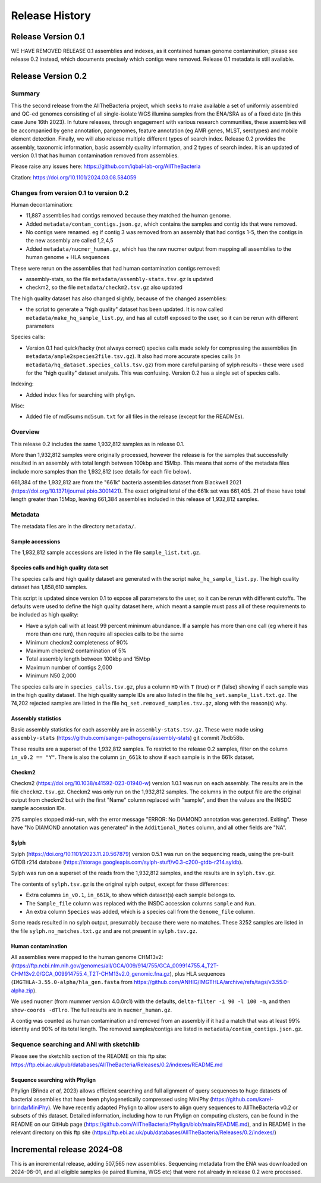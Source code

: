 ===============
Release History
===============

Release Version 0.1
===================

WE HAVE REMOVED RELEASE 0.1 assemblies and indexes,
as it contained human genome contamination;
please see release 0.2 instead, which documents precisely which contigs
were removed. Release 0.1 metadata is still available.

Release Version 0.2
===================

Summary
-------

This the second release from the AllTheBacteria project, which seeks to
make available a set of uniformly assembled and QC-ed genomes consisting
of all single-isolate WGS illumina samples from the ENA/SRA as of a fixed
date (in this case June 16th 2023). In future releases, through engagement with
various research communities, these assemblies will
be accompanied by gene annotation, pangenomes, feature annotation (eg
AMR genes, MLST, serotypes) and mobile element detection. Finally,
we will also release multiple different types of search index.
Release 0.2 provides the assembly, taxonomic information, basic
assembly quality information, and 2 types of search index. It is an updated
of version 0.1 that has human contamination removed from assemblies.

Please raise any issues here: https://github.com/iqbal-lab-org/AllTheBacteria

Citation: https://doi.org/10.1101/2024.03.08.584059


Changes from version 0.1 to version 0.2
---------------------------------------

Human decontamination:

* 11,887 assemblies had contigs removed because they matched the human genome.
* Added ``metadata/contam_contigs.json.gz``, which contains the samples and
  contig ids that were removed.
* No contigs were renamed. eg if contig 3 was removed from an assembly that had
  contigs 1-5, then the contigs in the new assembly are called 1,2,4,5
* Added ``metadata/nucmer_human.gz``, which has the raw nucmer output from
  mapping all assemblies to the human genome + HLA sequences

These were rerun on the assemblies that had human contamination contigs removed:

* assembly-stats, so the file ``metadata/assembly-stats.tsv.gz`` is updated
* checkm2, so the file ``metadata/checkm2.tsv.gz`` also updated

The high quality dataset has also changed slightly, because of the changed
assemblies:

* the script to generate a "high quality" dataset has been
  updated. It is now called ``metadata/make_hq_sample_list.py``, and has
  all cutoff exposed to the user, so it can be rerun with different
  parameters

Species calls:

* Version 0.1 had quick/hacky (not always correct) species calls made solely
  for compressing the assemblies (in ``metadata/ample2species2file.tsv.gz``).
  It also had more accurate species calls (in
  ``metadata/hq_dataset.species_calls.tsv.gz``) from more careful parsing of sylph
  results - these were used for the "high quality" dataset analysis. This was
  confusing. Version 0.2 has a single set of species calls.


Indexing:

* Added index files for searching with phylign.


Misc:

* Added file of md5sums ``md5sum.txt`` for all files in the release (except for the READMEs).


Overview
--------


This release 0.2 includes the same 1,932,812 samples as in release 0.1.

More than 1,932,812 samples were originally processed, however
the release is for the samples that successfully resulted in an
assembly with total length between 100kbp and 15Mbp. This means
that some of the metadata files include more samples than the
1,932,812 (see details for each file below).

661,384 of the 1,932,812 are from the "661k" bacteria assemblies dataset
from Blackwell 2021 (https://doi.org/10.1371/journal.pbio.3001421).
The exact original total of the 661k set was 661,405.
21 of these have total length greater than 15Mbp, leaving 661,384 assemblies
included in this release of 1,932,812 samples.

Metadata
--------

The metadata files are in the directory ``metadata/``.

Sample accessions
~~~~~~~~~~~~~~~~~

The 1,932,812 sample accessions are listed in the file
``sample_list.txt.gz``.


Species calls and high quality data set
~~~~~~~~~~~~~~~~~~~~~~~~~~~~~~~~~~~~~~~

The species calls and high quality dataset are generated with
the script ``make_hq_sample_list.py``.
The high quality dataset has 1,858,610 samples.

This script is updated since version 0.1 to expose all parameters
to the user, so it can be rerun with different cutoffs. The defaults
were used to define the high quality dataset here, which meant a sample must
pass all of these requirements to be included as high quality:

* Have a sylph call with at least 99 percent minimum abundance.
  If a sample has more than one call (eg where it has more than one
  run), then require all species calls to be the same
* Minimum checkm2 completeness of 90%
* Maximum checkm2 contamination of 5%
* Total assembly length between 100kbp and 15Mbp
* Maximum number of contigs 2,000
* Minimum N50 2,000

The species calls are in ``species_calls.tsv.gz``, plus a column ``HQ`` with
``T`` (true) or ``F`` (false) showing if each sample was in the high quality
dataset. The high quality sample IDs are also listed in the file
``hq_set.sample_list.txt.gz``. The 74,202 rejected samples are listed in
the file ``hq_set.removed_samples.tsv.gz``, along with the reason(s) why.




Assembly statistics
~~~~~~~~~~~~~~~~~~~

Basic assembly statistics for each assembly are in ``assembly-stats.tsv.gz``.
These were made using ``assembly-stats``
(https://github.com/sanger-pathogens/assembly-stats) git commit 7bdb58b.

These results are a superset of the 1,932,812 samples. To restrict
to the release 0.2 samples, filter on the column ``in_v0.2 == "Y"``.
There is also the column ``in_661k`` to show if each sample is
in the 661k dataset.


Checkm2
~~~~~~~

Checkm2 (https://doi.org/10.1038/s41592-023-01940-w) version 1.0.1 was
run on each assembly. The results are in the file ``checkm2.tsv.gz``.
Checkm2 was only run on the 1,932,812 samples.
The columns in the output file are the original output from checkm2 but
with the first "Name" column replaced with "sample", and then the values
are the INSDC sample accession IDs.

275 samples stopped mid-run, with the error message
"ERROR: No DIAMOND annotation was generated. Exiting". These have
"No DIAMOND annotation was generated" in the ``Additional_Notes`` column, and
all other fields are "NA".



Sylph
~~~~~

Sylph (https://doi.org/10.1101/2023.11.20.567879) version 0.5.1 was
run on the sequencing reads, using the pre-built GTDB r214
database (https://storage.googleapis.com/sylph-stuff/v0.3-c200-gtdb-r214.syldb).

Sylph was run on a superset of the reads from the 1,932,812 samples,
and the results are in ``sylph.tsv.gz``.

The contents of ``sylph.tsv.gz`` is the original sylph output,
except for these differences:

* Extra columns ``in_v0.1``, ``in_661k``, to show which dataset(s) each
  sample belongs to.
* The ``Sample_file`` column was replaced with the INSDC accession columns ``sample`` and ``Run``.
* An extra column ``Species`` was added, which is a species call from the ``Genome_file`` column.

Some reads resulted in no sylph output, presumably because there were
no matches. These 3252 samples are listed in the file
``sylph.no_matches.txt.gz`` and are not present in ``sylph.tsv.gz``.


Human contamination
~~~~~~~~~~~~~~~~~~~

All assemblies were mapped to the human genome CHM13v2:
(https://ftp.ncbi.nlm.nih.gov/genomes/all/GCA/009/914/755/GCA_009914755.4_T2T-CHM13v2.0/GCA_009914755.4_T2T-CHM13v2.0_genomic.fna.gz),
plus HLA sequences (``IMGTHLA-3.55.0-alpha/hla_gen.fasta`` from
https://github.com/ANHIG/IMGTHLA/archive/refs/tags/v3.55.0-alpha.zip).

We used ``nucmer`` (from mummer version 4.0.0rc1) with the defaults,
``delta-filter -i 90 -l 100 -m``, and then ``show-coords -dTlro``. The full
results are in ``nucmer_human.gz``.

A contig was counted as human contamination and removed from an
assembly if it had a match that was at least 99% identity and 90% of its total
length. The removed samples/contigs are listed in
``metadata/contam_contigs.json.gz``.



Sequence searching and ANI with sketchlib
-----------------------------------------

Please see the sketchlib section of the README on this ftp site:
https://ftp.ebi.ac.uk/pub/databases/AllTheBacteria/Releases/0.2/indexes/README.md


Sequence searching with Phylign
~~~~~~~~~~~~~~~~~~~~~~~~~~~~~~~

Phylign (Břinda *et al*, 2023) allows efficient searching and full alignment of
query sequences to huge datasets of bacterial assemblies that have been
phylogenetically compressed using MiniPhy
(https://github.com/karel-brinda/MiniPhy). We have recently adapted Phylign to
allow users to align query sequences to AllTheBacteria v0.2 or subsets of this
dataset.  Detailed information, including how to run Phylign on computing
clusters, can be found in the README on our GitHub page
(https://github.com/AllTheBacteria/Phylign/blob/main/README.md), and in README
in the relevant directory on this ftp site
(https://ftp.ebi.ac.uk/pub/databases/AllTheBacteria/Releases/0.2/indexes/)


Incremental release 2024-08
===========================

This is an incremental release, adding 507,565 new assemblies.
Sequencing metadata from the ENA was downloaded on 2024-08-01,
and all eligible samples (ie paired Illumina, WGS etc) that were not already
in release 0.2 were processed.
